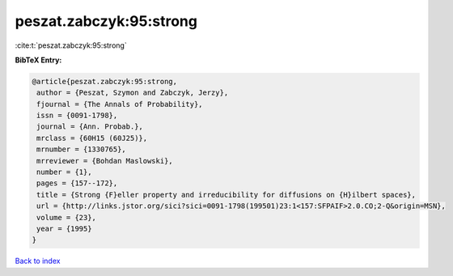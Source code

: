 peszat.zabczyk:95:strong
========================

:cite:t:`peszat.zabczyk:95:strong`

**BibTeX Entry:**

.. code-block:: bibtex

   @article{peszat.zabczyk:95:strong,
    author = {Peszat, Szymon and Zabczyk, Jerzy},
    fjournal = {The Annals of Probability},
    issn = {0091-1798},
    journal = {Ann. Probab.},
    mrclass = {60H15 (60J25)},
    mrnumber = {1330765},
    mrreviewer = {Bohdan Maslowski},
    number = {1},
    pages = {157--172},
    title = {Strong {F}eller property and irreducibility for diffusions on {H}ilbert spaces},
    url = {http://links.jstor.org/sici?sici=0091-1798(199501)23:1<157:SFPAIF>2.0.CO;2-Q&origin=MSN},
    volume = {23},
    year = {1995}
   }

`Back to index <../By-Cite-Keys.rst>`_
